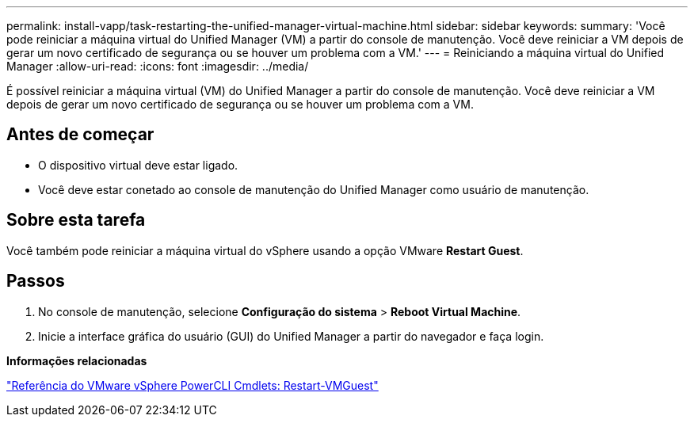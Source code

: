 ---
permalink: install-vapp/task-restarting-the-unified-manager-virtual-machine.html 
sidebar: sidebar 
keywords:  
summary: 'Você pode reiniciar a máquina virtual do Unified Manager (VM) a partir do console de manutenção. Você deve reiniciar a VM depois de gerar um novo certificado de segurança ou se houver um problema com a VM.' 
---
= Reiniciando a máquina virtual do Unified Manager
:allow-uri-read: 
:icons: font
:imagesdir: ../media/


[role="lead"]
É possível reiniciar a máquina virtual (VM) do Unified Manager a partir do console de manutenção. Você deve reiniciar a VM depois de gerar um novo certificado de segurança ou se houver um problema com a VM.



== Antes de começar

* O dispositivo virtual deve estar ligado.
* Você deve estar conetado ao console de manutenção do Unified Manager como usuário de manutenção.




== Sobre esta tarefa

Você também pode reiniciar a máquina virtual do vSphere usando a opção VMware *Restart Guest*.



== Passos

. No console de manutenção, selecione *Configuração do sistema* > *Reboot Virtual Machine*.
. Inicie a interface gráfica do usuário (GUI) do Unified Manager a partir do navegador e faça login.


*Informações relacionadas*

https://www.vmware.com/support/developer/PowerCLI/PowerCLI41/html/Restart-VMGuest.html["Referência do VMware vSphere PowerCLI Cmdlets: Restart-VMGuest"]
